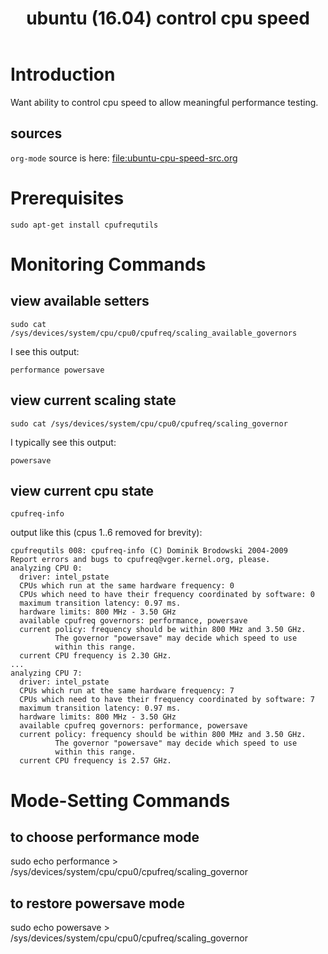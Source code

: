 #+title: ubuntu (16.04) control cpu speed
# org-publish options
# H:2   controls section numbering.  
#       number top-level and second-level headings only
# ^:{}  require a_{b} before assuming that b should be subscripted.  
#       without this option a_b will automatically subscript b.
#+options: ^:{}
#
# options used exclusively by emacs
#+startup: showall
#
# options used exclusively by the html exporter
#+language: en
#+infojs_opt: view:showall mouse:#ffc0c0 toc:nil ltoc:nil path:/ext/org/org-info.js
#+html_head: <link rel="stylesheet" type="text/css" href="css/notebook.css" />
#+html_link_home: index.html
#+html_link_up: index.html

* Introduction
  Want ability to control cpu speed to allow meaningful performance testing.

** sources
   ~org-mode~ source is here: file:ubuntu-cpu-speed-src.org

* Prerequisites
  #+begin_example
  sudo apt-get install cpufrequtils
  #+end_example

* Monitoring Commands

** view available setters
   #+begin_example
   sudo cat /sys/devices/system/cpu/cpu0/cpufreq/scaling_available_governors
   #+end_example
   I see this output:
   #+begin_example
   performance powersave
   #+end_example

** view current scaling state
   #+begin_example
   sudo cat /sys/devices/system/cpu/cpu0/cpufreq/scaling_governor
   #+end_example
   I typically see this output:
   #+begin_example
   powersave
   #+end_example

** view current cpu state
   #+begin_example
   cpufreq-info
   #+end_example
   output like this (cpus 1..6 removed for brevity):
   #+begin_example
   cpufrequtils 008: cpufreq-info (C) Dominik Brodowski 2004-2009
   Report errors and bugs to cpufreq@vger.kernel.org, please.
   analyzing CPU 0:
     driver: intel_pstate
     CPUs which run at the same hardware frequency: 0
     CPUs which need to have their frequency coordinated by software: 0
     maximum transition latency: 0.97 ms.
     hardware limits: 800 MHz - 3.50 GHz
     available cpufreq governors: performance, powersave
     current policy: frequency should be within 800 MHz and 3.50 GHz.
		     The governor "powersave" may decide which speed to use
		     within this range.
     current CPU frequency is 2.30 GHz.
   ...
   analyzing CPU 7:
     driver: intel_pstate
     CPUs which run at the same hardware frequency: 7
     CPUs which need to have their frequency coordinated by software: 7
     maximum transition latency: 0.97 ms.
     hardware limits: 800 MHz - 3.50 GHz
     available cpufreq governors: performance, powersave
     current policy: frequency should be within 800 MHz and 3.50 GHz.
		     The governor "powersave" may decide which speed to use
		     within this range.
     current CPU frequency is 2.57 GHz.
   #+end_example

* Mode-Setting Commands

** to choose performance mode  
   sudo echo performance > /sys/devices/system/cpu/cpu0/cpufreq/scaling_governor

** to restore powersave mode
   sudo echo powersave > /sys/devices/system/cpu/cpu0/cpufreq/scaling_governor
